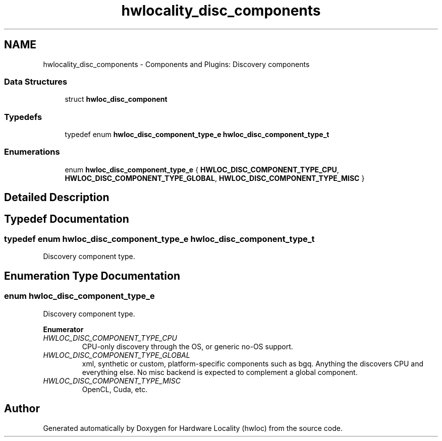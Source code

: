 .TH "hwlocality_disc_components" 3 "Thu Jun 18 2015" "Version 1.11.0" "Hardware Locality (hwloc)" \" -*- nroff -*-
.ad l
.nh
.SH NAME
hwlocality_disc_components \- Components and Plugins: Discovery components
.SS "Data Structures"

.in +1c
.ti -1c
.RI "struct \fBhwloc_disc_component\fP"
.br
.in -1c
.SS "Typedefs"

.in +1c
.ti -1c
.RI "typedef enum \fBhwloc_disc_component_type_e\fP \fBhwloc_disc_component_type_t\fP"
.br
.in -1c
.SS "Enumerations"

.in +1c
.ti -1c
.RI "enum \fBhwloc_disc_component_type_e\fP { \fBHWLOC_DISC_COMPONENT_TYPE_CPU\fP, \fBHWLOC_DISC_COMPONENT_TYPE_GLOBAL\fP, \fBHWLOC_DISC_COMPONENT_TYPE_MISC\fP }"
.br
.in -1c
.SH "Detailed Description"
.PP 

.SH "Typedef Documentation"
.PP 
.SS "typedef enum \fBhwloc_disc_component_type_e\fP  \fBhwloc_disc_component_type_t\fP"

.PP
Discovery component type\&. 
.SH "Enumeration Type Documentation"
.PP 
.SS "enum \fBhwloc_disc_component_type_e\fP"

.PP
Discovery component type\&. 
.PP
\fBEnumerator\fP
.in +1c
.TP
\fB\fIHWLOC_DISC_COMPONENT_TYPE_CPU \fP\fP
CPU-only discovery through the OS, or generic no-OS support\&. 
.TP
\fB\fIHWLOC_DISC_COMPONENT_TYPE_GLOBAL \fP\fP
xml, synthetic or custom, platform-specific components such as bgq\&. Anything the discovers CPU and everything else\&. No misc backend is expected to complement a global component\&. 
.TP
\fB\fIHWLOC_DISC_COMPONENT_TYPE_MISC \fP\fP
OpenCL, Cuda, etc\&. 
.SH "Author"
.PP 
Generated automatically by Doxygen for Hardware Locality (hwloc) from the source code\&.
